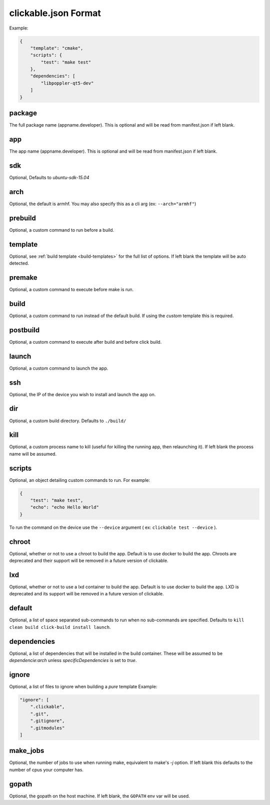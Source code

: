 .. _clickable-json:

clickable.json Format
=====================

Example:

.. code-block:: javascript

    {
        "template": "cmake",
        "scripts": {
            "test": "make test"
        },
        "dependencies": [
            "libpoppler-qt5-dev"
        ]
    }


package
-------

The full package name (appname.developer). This is optional and will be read
from manifest.json if left blank.

app
---

The app name (appname.developer). This is optional and will be read
from manifest.json if left blank.

sdk
---

Optional, Defaults to `ubuntu-sdk-15.04`

arch
----

Optional, the default is armhf. You may also specify this as a cli arg
(ex: ``--arch="armhf"``)

prebuild
--------

Optional, a custom command to run before a build.

template
--------

Optional, see :ref:`build template <build-templates>` for the full list of options.
If left blank the template will be auto detected.

premake
-------

Optional, a custom command to execute before make is run.

build
-----

Optional, a custom command to run instead of the default build. If using
the `custom` template this is required.

postbuild
---------

Optional, a custom command to execute after build and before click build.

launch
------

Optional, a custom command to launch the app.

ssh
---

Optional, the IP of the device you wish to install and launch the app on.

dir
---

Optional, a custom build directory. Defaults to ``./build/``

kill
----

Optional, a custom process name to kill (useful for killing the running app,
then relaunching it). If left blank the process name will be assumed.

scripts
-------

Optional, an object detailing custom commands to run. For example:

.. code-block:: javascript

    {
        "test": "make test",
        "echo": "echo Hello World"
    }

To run the command on the device use the ``--device`` argument ( ex: ``clickable test --device`` ).

chroot
------

Optional, whether or not to use a chroot to build the app. Default is to use
docker to build the app. Chroots are deprecated and their support will be removed
in a future version of clickable.

lxd
---

Optional, whether or not to use a lxd container to build the app. Default is to use
docker to build the app. LXD is deprecated and its support will be removed
in a future version of clickable.

default
-------

Optional, a list of space separated sub-commands to run when no sub-commands are
specified. Defaults to ``kill clean build click-build install launch``.

dependencies
------------

Optional, a list of dependencies that will be installed in the build container.
These will be assumed to be `dependencie:arch` unless `specificDependencies`
is set to `true`.

ignore
------

Optional, a list of files to ignore when building a `pure` template
Example:

.. code-block:: javascript

    "ignore": [
        ".clickable",
        ".git",
        ".gitignore",
        ".gitmodules"
    ]


make_jobs
---------

Optional, the number of jobs to use when running make, equivalent to make's `-j`
option. If left blank this defaults to the number of cpus your computer has.

gopath
------

Optional, the gopath on the host machine. If left blank, the ``GOPATH`` env var will be used.
